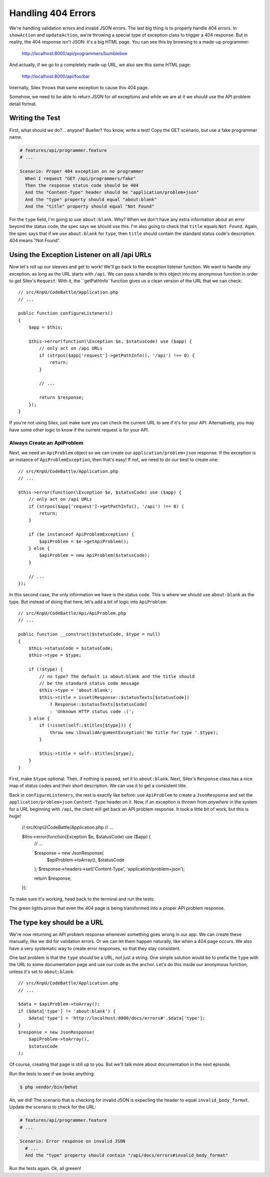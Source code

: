 Handling 404 Errors
===================

We're handling validation errors and invalid JSON errors. The last big thing
is to properly handle 404 errors. In ``showAction`` and ``updateAction``,
we're throwing a special type of exception class to trigger a 404 response.
But in reality, the 404 response isn't JSON: it's a big HTML page. You can
see this by browsing to a made-up programmer:

    http://localhost:8000/api/programmers/bumblebee

And actually, if we go to a completely made-up URL, we also see this same
HTML page:

    http://localhost:8000/api/foo/bar

Internally, Silex throws that same exception to cause this 404 page.

Somehow, we need to be able to return JSON for *all* exceptions and
while we are at it we should use the API problem detail format.

Writing the Test
----------------

First, what should we do?... anyone? Bueller?
You know, write a test! Copy the GET scenario, but use a
fake programmer name.

.. code-block:: gherkin

    # features/api/programmer.feature
    # ...

    Scenario: Proper 404 exception on no programmer
      When I request "GET /api/programmers/fake"
      Then the response status code should be 404
      And the "Content-Type" header should be "application/problem+json"
      And the "type" property should equal "about:blank"
      And the "title" property should equal "Not Found"

For the ``type`` field, I'm going to use ``about:blank``. Why? When we don't
have any extra information about an error beyond the status code, the spec
says we should use this. I'm also going to check that ``title`` equals ``Not Found``.
Again, the spec says that if we use ``about:blank`` for ``type``, then ``title``
should contain the standard status code's description. 404 means "Not Found".  

Using the Exception Listener on all /api URLs
---------------------------------------------

Now let's roll up our sleeves and get to work! We'll go back to the exception listener 
function. We want to handle *any* exception, as long as the URL starts with ``/api``. 
We can pass a handle to this object into my anonymous function in order to get Silex's 
``Request``. With it, the ``getPathInfo``function gives us a clean version of the URL 
that we can check::

    // src/KnpU/CodeBattle/Application.php
    // ...

    public function configureListeners()
    {
        $app = $this;

        $this->error(function(\Exception $e, $statusCode) use ($app) {
            // only act on /api URLs
            if (strpos($app['request']->getPathInfo(), '/api') !== 0) {
                return;
            }
        
            // ...

            return $response;
        });
    }

If you're not using Silex, just make sure you can check the current URL to
see if it's for your API. Alternatively, you may have some other logic to
know if the current request is for your API.

Always Create an ApiProblem
~~~~~~~~~~~~~~~~~~~~~~~~~~~

Next, we need an ``ApiProblem`` object so we can create our ``application/problem+json``
response. If the exception is an instance of ``ApiProblemException``, then
that's easy! If not, we need to do our best to create one::

    // src/KnpU/CodeBattle/Application.php
    // ...

    $this->error(function(\Exception $e, $statusCode) use ($app) {
        // only act on /api URLs
        if (strpos($app['request']->getPathInfo(), '/api') !== 0) {
            return;
        }

        if ($e instanceof ApiProblemException) {
            $apiProblem = $e->getApiProblem();
        } else {
            $apiProblem = new ApiProblem($statusCode);
        }
        
        // ...
    });

In this second case, the only information we have is the status code. This
is where we should use ``about:blank`` as the type. But instead of doing
that here, let's add a bit of logic into ``ApiProblem``::

    // src/KnpU/CodeBattle/Api/ApiProblem.php
    // ...

    public function __construct($statusCode, $type = null)
    {
        $this->statusCode = $statusCode;
        $this->type = $type;

        if (!$type) {
            // no type? The default is about:blank and the title should
            // be the standard status code message
            $this->type = 'about:blank';
            $this->title = isset(Response::$statusTexts[$statusCode])
                ? Response::$statusTexts[$statusCode]
                : 'Unknown HTTP status code :(';
        } else {
            if (!isset(self::$titles[$type])) {
                throw new \InvalidArgumentException('No title for type '.$type);
            }

            $this->title = self::$titles[$type];
        }
    }

First, make ``$type`` optional. Then, if nothing is passed, set it to ``about:blank``.
Next, Silex's ``Response`` class has a nice map of status codes and their
short description. We can use it to get a consistent title.

Back in ``configureListeners``, the rest is exactly like before: use ``ApiProblem``
to create a ``JsonResponse`` and set the ``application/problem+json`` ``Content-Type``
header on it. Now, if an exception is thrown from *anywhere* in the system
for a URL beginning with ``/api``, the client will get back an API problem
response. It took a little bit of work, but this is huge!

    // src/KnpU/CodeBattle/Application.php
    // ...

    $this->error(function(\Exception $e, $statusCode) use ($app) {
        // ...

        $response = new JsonResponse(
            $apiProblem->toArray(),
            $statusCode
        );
        $response->headers->set('Content-Type', 'application/problem+json');

        return $response;
    });

To make sure it's working, head back to the terminal and run the tests:

.. code-block::: bash

    $ php bin/vendor/behat

The green lights prove that even the 404 page is being transformed into a
proper API problem response.

The type key should be a URL
----------------------------

We're now returning an API problem response whenever something goes wrong in
our app. We can create these manually, like we did for validation errors.
Or we can let them happen naturally, like when a 404 page occurs. We also
have a very systematic way to create error responses, so that they stay consistent.

One last problem is that the ``type`` should be a URL, not just a string.
One simple solution would be to prefix the ``type`` with the URL to some
documentation page and use our code as the anchor. Let's do this inside our
anonymous function, unless it's set to ``about:blank``::

    // src/KnpU/CodeBattle/Application.php
    // ...

    $data = $apiProblem->toArray();
    if ($data['type'] != 'about:blank') {
        $data['type'] = 'http://localhost:8000/docs/errors#'.$data['type'];
    }
    $response = new JsonResponse(
        $apiProblem->toArray(),
        $statusCode
    );

Of course, creating that page is still up to you. But we'll talk more about
documentation in the next episode.

Run the tests to see if we broke anything:

.. code-block:: bash

    $ php vendor/bin/behat

Ah, we did! The scenario that is checking for invalid JSON is expecting the
header to equal ``invalid_body_format``. Update the scenario to check for
the URL:

.. code-block:: gherking

    # features/api/programmer.feature
    # ...

    Scenario: Error response on invalid JSON
      # ...
      And the "type" property should contain "/api/docs/errors#invalid_body_format"

Run the tests again. Ok, all greeen!
